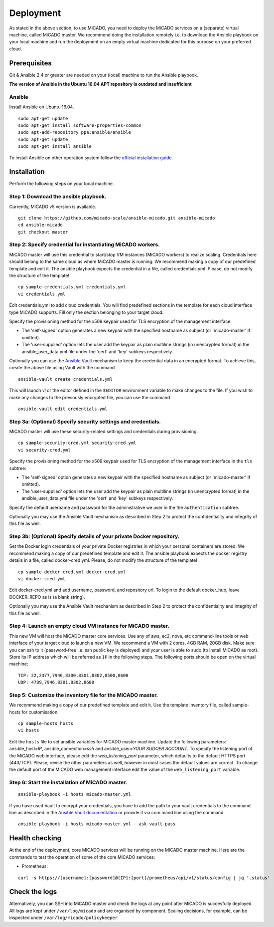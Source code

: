 Deployment
**********

As stated in the above section, to use MiCADO, you need to deploy the MiCADO services on a (separate) virtual machine, called MiCADO master. We recommend doing the installation remotely i.e. to download the Ansible playbook on your local machine and run the deployment on an empty virtual machine dedicated for this purpose on your preferred cloud.

Prerequisites
=============

Git & Ansible 2.4 or greater are needed on your (local) machine to run the Ansible playbook.

**The version of Ansible in the Ubuntu 16.04 APT repository is outdated and insufficient**

Ansible
-------

Install Ansible on Ubuntu 16.04.
::

   sudo apt-get update
   sudo apt-get install software-properties-common
   sudo apt-add-repository ppa:ansible/ansible
   sudo apt-get update
   sudo apt-get install ansible

To install Ansible on other operation system follow the `official installation guide <#https://docs.ansible.com/ansible/latest/installation_guide/intro_installation.html>`__.

Installation
============

Perform the following steps on your local machine.

Step 1: Download the ansible playbook.
--------------------------------------

Currently, MiCADO v5 version is available.

::

   git clone https://github.com/micado-scale/ansible-micado.git ansible-micado
   cd ansible-micado
   git checkout master

Step 2: Specify credential for instantiating MiCADO workers.
------------------------------------------------------------

MiCADO master will use this credential to start/stop VM instances (MiCADO workers) to realize scaling. Credentials here should belong to the same cloud as where MiCADO master is running. We recommend making a copy of our predefined template and edit it. The ansible playbook expects the credential in a file, called credentials.yml. Please, do not modify the structure of the template!

::

   cp sample-credentials.yml credentials.yml
   vi credentials.yml

Edit credentials.yml to add cloud credentials. You will find predefined sections in the template for each cloud interface type MiCADO supports. Fill only the section belonging to your target cloud.

Specify the provisioning method for the x509 keypair used for TLS encryption of the management interface.

* The 'self-signed' option generates a new keypair with the specified hostname as subject (or 'micado-master' if omitted).
* The 'user-supplied' option lets the user add the keypair as plain multiline strings (in unencrypted format) in the ansible_user_data.yml file under the 'cert' and 'key' subkeys respectively.

Optionally you can use the `Ansible Vault <#https://docs.ansible.com/ansible/2.4/vault.html>`_ mechanism to keep the credential data in an encrypted format. To achieve this, create the above file using Vault with the command

::

    ansible-vault create credentials.yml


This will launch *vi* or the editor defined in the ``$EDITOR`` environment variable to make changes to the file. If you wish to make any changes to the previously encrypted file, you can use the command

::

    ansible-vault edit credentials.yml

Step 3a: (Optional) Specify security settings and credentials.
--------------------------------------------------------------

MiCADO master will use these security-related settings and credentials during provisioning.

::

   cp sample-security-cred.yml security-cred.yml
   vi security-cred.yml

Specify the provisioning method for the x509 keypair used for TLS encryption of the management interface in the ``tls`` subtree:

* The 'self-signed' option generates a new keypair with the specified hostname as subject (or 'micado-master' if omitted).
* The 'user-supplied' option lets the user add the keypair as plain multiline strings (in unencrypted format) in the ansible_user_data.yml file under the 'cert' and 'key' subkeys respectively.

Specify the default username and password for the administrative we user in the the ``authentication`` subtree.

Optionally you may use the Ansible Vault mechanism as described in Step 2 to protect the confidentiality and integrity of this file as well.


Step 3b: (Optional) Specify details of your private Docker repository.
----------------------------------------------------------------------

Set the Docker login credentials of your private Docker registries in which your personal containers are stored. We recommend making a copy of our predefined template and edit it. The ansible playbook expects the docker registry details in a file, called docker-cred.yml. Please, do not modify the structure of the template!

::

   cp sample-docker-cred.yml docker-cred.yml
   vi docker-cred.yml

Edit docker-cred.yml and add username, password, and repository url. To login to the default docker_hub, leave DOCKER_REPO as is (a blank string).

Optionally you may use the Ansible Vault mechanism as described in Step 2 to protect the confidentiality and integrity of this file as well.

Step 4: Launch an empty cloud VM instance for MiCADO master.
------------------------------------------------------------

This new VM will host the MiCADO master core services. Use any of aws, ec2, nova, etc command-line tools or web interface of your target cloud to launch a new VM. We recommend a VM with 2 cores, 4GB RAM, 20GB disk. Make sure you can ssh to it (password-free i.e. ssh public key is deployed) and your user is able to sudo (to install MiCADO as root). Store its IP address which will be referred as ``IP`` in the following steps. The following ports should be open on the virtual machine:

::

   TCP: 22,2377,7946,8300,8301,8302,8500,8600
   UDP: 4789,7946,8301,8302,8600

Step 5: Customize the inventory file for the MiCADO master.
-----------------------------------------------------------

We recommend making a copy of our predefined template and edit it. Use the template inventory file, called sample-hosts for customisation.

::

   cp sample-hosts hosts
   vi hosts

Edit the ``hosts`` file to set ansible variables for MiCADO master machine. Update the following parameters: ansible_host=\ *IP*, ansible_connection=\ *ssh* and ansible_user=\ *YOUR SUDOER ACCOUNT*. To specify the listening port of the MiCADO web interface, please edit the *web_listening_port* parameter, which defaults to the default HTTPS port (443/TCP). Please, revise the other parameters as well, however in most cases the default values are correct. To change the default port of the MiCADO web management interface edit the value of the ``web_listening_port`` variable.


Step 6: Start the installation of MiCADO master.
------------------------------------------------

::

   ansible-playbook -i hosts micado-master.yml

If you have used Vault to encrypt your credentials, you have to add the path to your vault credentials to the command line as described in the `Ansible Vault documentation <#https://docs.ansible.com/ansible/2.4/vault.html#providing-vault-passwords>`_ or provide it via com mand line using the command
::

    ansible-playbook -i hosts micado-master.yml --ask-vault-pass


Health checking
===============

At the end of the deployment, core MiCADO services will be running on the MiCADO master machine. Here are the commands to test the operation of some of the core MiCADO services:

*  Prometheus:

::

    curl -s https://[username]:[password]@[IP]:[port]/prometheus/api/v1/status/config | jq '.status'

Check the logs
==============

Alternatively, you can SSH into MiCADO master and check the logs at any point after MiCADO is succesfully deployed. All logs are kept under ``/var/log/micado`` and are organised by component. Scaling decisions, for example, can be inspected under ``/var/log/micado/policykeeper``
